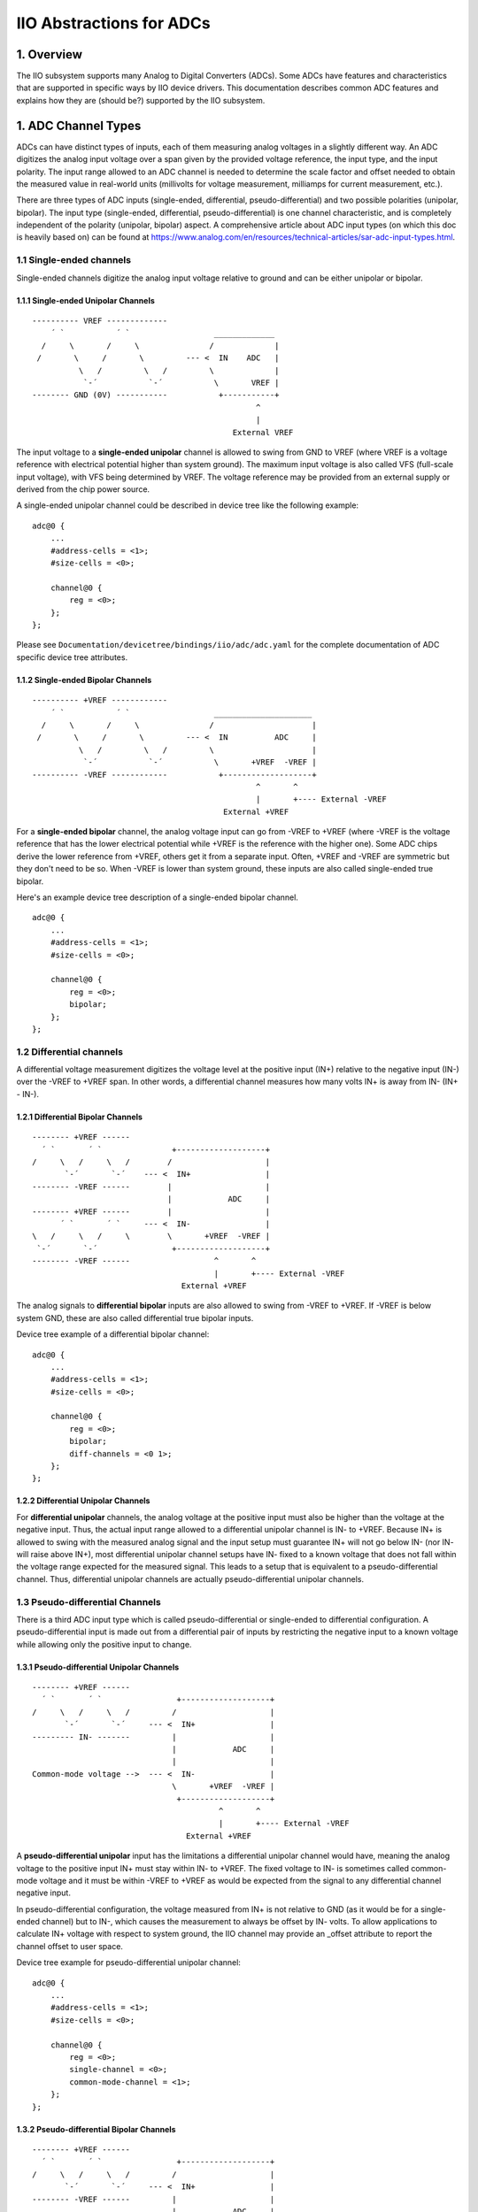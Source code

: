 .. SPDX-License-Identifier: GPL-2.0

=========================
IIO Abstractions for ADCs
=========================

1. Overview
===========

The IIO subsystem supports many Analog to Digital Converters (ADCs). Some ADCs
have features and characteristics that are supported in specific ways by IIO
device drivers. This documentation describes common ADC features and explains
how they are (should be?) supported by the IIO subsystem.

1. ADC Channel Types
====================

ADCs can have distinct types of inputs, each of them measuring analog voltages
in a slightly different way. An ADC digitizes the analog input voltage over a
span given by the provided voltage reference, the input type, and the input
polarity. The input range allowed to an ADC channel is needed to determine the
scale factor and offset needed to obtain the measured value in real-world
units (millivolts for voltage measurement, milliamps for current measurement,
etc.).

There are three types of ADC inputs (single-ended, differential,
pseudo-differential) and two possible polarities (unipolar, bipolar). The input
type (single-ended, differential, pseudo-differential) is one channel
characteristic, and is completely independent of the polarity (unipolar,
bipolar) aspect. A comprehensive article about ADC input types (on which this
doc is heavily based on) can be found at
https://www.analog.com/en/resources/technical-articles/sar-adc-input-types.html.

1.1 Single-ended channels
-------------------------

Single-ended channels digitize the analog input voltage relative to ground and
can be either unipolar or bipolar.

1.1.1 Single-ended Unipolar Channels
^^^^^^^^^^^^^^^^^^^^^^^^^^^^^^^^^^^^

::

  ---------- VREF -------------
      ´ `           ´ `                  _____________
    /     \       /     \               /             |
   /       \     /       \         --- <  IN    ADC   |
            \   /         \   /         \             |
             `-´           `-´           \       VREF |
  -------- GND (0V) -----------           +-----------+
                                                  ^
                                                  |
                                             External VREF

The input voltage to a **single-ended unipolar** channel is allowed to swing
from GND to VREF (where VREF is a voltage reference with electrical potential
higher than system ground). The maximum input voltage is also called VFS
(full-scale input voltage), with VFS being determined by VREF. The voltage
reference may be provided from an external supply or derived from the chip power
source.

A single-ended unipolar channel could be described in device tree like the
following example::

    adc@0 {
        ...
        #address-cells = <1>;
        #size-cells = <0>;

        channel@0 {
            reg = <0>;
        };
    };

Please see ``Documentation/devicetree/bindings/iio/adc/adc.yaml`` for the
complete documentation of ADC specific device tree attributes.

1.1.2 Single-ended Bipolar Channels
^^^^^^^^^^^^^^^^^^^^^^^^^^^^^^^^^^^^

::

  ---------- +VREF ------------
      ´ `           ´ `                  _____________________
    /     \       /     \               /                     |
   /       \     /       \         --- <  IN          ADC     |
            \   /         \   /         \                     |
             `-´           `-´           \       +VREF  -VREF |
  ---------- -VREF ------------           +-------------------+
                                                  ^       ^
                                                  |       +---- External -VREF
                                           External +VREF

For a **single-ended bipolar** channel, the analog voltage input can go from
-VREF to +VREF (where -VREF is the voltage reference that has the lower
electrical potential while +VREF is the reference with the higher one). Some ADC
chips derive the lower reference from +VREF, others get it from a separate
input.  Often, +VREF and -VREF are symmetric but they don't need to be so. When
-VREF is lower than system ground, these inputs are also called single-ended
true bipolar.

Here's an example device tree description of a single-ended bipolar channel.
::

    adc@0 {
        ...
        #address-cells = <1>;
        #size-cells = <0>;

        channel@0 {
            reg = <0>;
            bipolar;
        };
    };

1.2 Differential channels
-------------------------

A differential voltage measurement digitizes the voltage level at the positive
input (IN+) relative to the negative input (IN-) over the -VREF to +VREF span.
In other words, a differential channel measures how many volts IN+ is away from
IN- (IN+ - IN-).

1.2.1 Differential Bipolar Channels
^^^^^^^^^^^^^^^^^^^^^^^^^^^^^^^^^^^

::

  -------- +VREF ------
    ´ `       ´ `               +-------------------+
  /     \   /     \   /        /                    |
         `-´       `-´    --- <  IN+                |
  -------- -VREF ------        |                    |
                               |            ADC     |
  -------- +VREF ------        |                    |
        ´ `       ´ `     --- <  IN-                |
  \   /     \   /     \        \       +VREF  -VREF |
   `-´       `-´                +-------------------+
  -------- -VREF ------                  ^       ^
                                         |       +---- External -VREF
                                  External +VREF

The analog signals to **differential bipolar** inputs are also allowed to swing
from -VREF to +VREF. If -VREF is below system GND, these are also called
differential true bipolar inputs.

Device tree example of a differential bipolar channel::

    adc@0 {
        ...
        #address-cells = <1>;
        #size-cells = <0>;

        channel@0 {
            reg = <0>;
            bipolar;
            diff-channels = <0 1>;
        };
    };

1.2.2 Differential Unipolar Channels
^^^^^^^^^^^^^^^^^^^^^^^^^^^^^^^^^^^^

For **differential unipolar** channels, the analog voltage at the positive input
must also be higher than the voltage at the negative input. Thus, the actual
input range allowed to a differential unipolar channel is IN- to +VREF. Because
IN+ is allowed to swing with the measured analog signal and the input setup must
guarantee IN+ will not go below IN- (nor IN- will raise above IN+), most
differential unipolar channel setups have IN- fixed to a known voltage that does
not fall within the voltage range expected for the measured signal. This leads
to a setup that is equivalent to a pseudo-differential channel. Thus,
differential unipolar channels are actually pseudo-differential unipolar
channels.

1.3 Pseudo-differential Channels
--------------------------------

There is a third ADC input type which is called pseudo-differential or
single-ended to differential configuration. A pseudo-differential input is made
out from a differential pair of inputs by restricting the negative input to a
known voltage while allowing only the positive input to change.

1.3.1 Pseudo-differential Unipolar Channels
^^^^^^^^^^^^^^^^^^^^^^^^^^^^^^^^^^^^^^^^^^^

::

  -------- +VREF ------
    ´ `       ´ `                +-------------------+
  /     \   /     \   /         /                    |
         `-´       `-´     --- <  IN+                |
  --------- IN- -------         |                    |
                                |            ADC     |
                                |                    |
  Common-mode voltage -->  --- <  IN-                |
                                \       +VREF  -VREF |
                                 +-------------------+
                                          ^       ^
                                          |       +---- External -VREF
                                   External +VREF

A **pseudo-differential unipolar** input has the limitations a differential
unipolar channel would have, meaning the analog voltage to the positive input
IN+ must stay within IN- to +VREF. The fixed voltage to IN- is sometimes called
common-mode voltage and it must be within -VREF to +VREF as would be expected
from the signal to any differential channel negative input.

In pseudo-differential configuration, the voltage measured from IN+ is not
relative to GND (as it would be for a single-ended channel) but to IN-, which
causes the measurement to always be offset by IN- volts. To allow applications
to calculate IN+ voltage with respect to system ground, the IIO channel may
provide an _offset attribute to report the channel offset to user space.

Device tree example for pseudo-differential unipolar channel::

    adc@0 {
        ...
        #address-cells = <1>;
        #size-cells = <0>;

        channel@0 {
            reg = <0>;
            single-channel = <0>;
            common-mode-channel = <1>;
        };
    };

1.3.2 Pseudo-differential Bipolar Channels
^^^^^^^^^^^^^^^^^^^^^^^^^^^^^^^^^^^^^^^^^^

::

  -------- +VREF ------
    ´ `       ´ `                +-------------------+
  /     \   /     \   /         /                    |
         `-´       `-´     --- <  IN+                |
  -------- -VREF ------         |                    |
                                |            ADC     |
                                |                    |
  Common-mode voltage -->  --- <  IN-                |
                                \       +VREF  -VREF |
                                 +-------------------+
                                          ^       ^
                                          |       +---- External -VREF
                                   External +VREF

A **pseudo-differential bipolar** input is not limited by the level at IN- but
it will be limited to -VREF or to GND on the lower end of the input range
depending on the particular ADC. Similar to their unipolar counter parts,
pseudo-differential bipolar channels may define an _offset attribute to provide
the read offset relative to GND.

Device tree example for pseudo-differential bipolar channel::

    adc@0 {
        ...
        #address-cells = <1>;
        #size-cells = <0>;

        channel@0 {
            reg = <0>;
            bipolar;
            single-channel = <0>;
            common-mode-channel = <1>;
        };
    };

2. Input Range
====================

In many cases, the negative reference (-VREF) is 0V (GND), but it may
be higher than GND (e.g. 2.5V) or even lower (e.g. -2.5V).
Regardless of the provided voltage reference(s), the analog inputs
must stay within 0V to VREF (for single-ended inputs) or within -VREF to
+VREF (for differential inputs).
With that, the least significant bit (LSB) of the ADC output code
depends on the input range and, for simple ADCs that output data
conversion in straight binary format, the LSB can be calculated as
input_range / 2^(precision_bits).
For example, if the device has 16-bit precision, VREF = 5V, and the
input is single-ended unipolar, then one LSB will represent
(VREF - 0V)/2^16 = 0.000076293945 V or 76.293945 micro volts.
If the input is differential bipolar, -VREF = 2.5V, and +VREF = 5V, then
1 LSB = (+VREF - (-VREF))/2^16 = 2.5/2^16 = 38.146973 micro volts.

3. Signal Amplifiers
====================

In some chips, the analog signal passes through an amplifier or gain circuitry
before reaching the ADC inputs. In those cases, the actual input range is
smaller (if the signal is amplified (gain > 1)) or larger (if the signal is
attenuated (gain < 1)) than the input range for each input type and polarity
discussed above. To account for that, the input range is divided (or multiplied)
by the gain factor.
